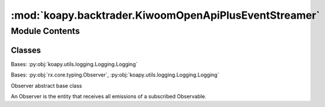 :mod:`koapy.backtrader.KiwoomOpenApiPlusEventStreamer`
======================================================

.. py:module:: koapy.backtrader.KiwoomOpenApiPlusEventStreamer


Module Contents
---------------

Classes
~~~~~~~

.. autoapisummary::

   koapy.backtrader.KiwoomOpenApiPlusEventStreamer.KiwoomOpenApiPlusPriceEventChannel
   koapy.backtrader.KiwoomOpenApiPlusEventStreamer.KiwoomOpenApiPlusOrderEventChannel
   koapy.backtrader.KiwoomOpenApiPlusEventStreamer.KiwoomOpenApiPlusEventStreamer




.. class:: KiwoomOpenApiPlusPriceEventChannel(stub)


   Bases: :py:obj:`koapy.utils.logging.Logging.Logging`

   .. attribute:: _krx_timezone
      

      

   .. method:: close(self)


   .. method:: __del__(self)


   .. method:: initialize(self)


   .. method:: register_code(self, code)


   .. method:: is_for_code(self, response, code)


   .. method:: filter_for_code(self, code)


   .. method:: is_valid_price_event(self, response)


   .. method:: filter_price_event(self)


   .. method:: time_to_timestamp(self, fid20)


   .. method:: event_to_dict(self, response)


   .. method:: convert_to_dict(self)


   .. method:: get_observable_for_code(self, code)



.. class:: KiwoomOpenApiPlusOrderEventChannel(stub)


   .. method:: close(self)


   .. method:: __del__(self)


   .. method:: is_chejan_response(self, response)


   .. method:: filter_chejan_response(self)


   .. method:: event_to_dict(self, response)


   .. method:: convert_to_dict(self)


   .. method:: get_observable(self)



.. class:: KiwoomOpenApiPlusEventStreamer(stub, queue)


   Bases: :py:obj:`rx.core.typing.Observer`, :py:obj:`koapy.utils.logging.Logging.Logging`

   Observer abstract base class

   An Observer is the entity that receives all emissions of a subscribed
   Observable.

   .. attribute:: _price_event_channels_by_stub
      

      

   .. attribute:: _order_event_channels_by_stub
      

      

   .. attribute:: _lock
      

      

   .. method:: on_next(self, value)

      Notifies the observer of a new element in the sequence.

      :param value: The received element.


   .. method:: on_error(self, error)

      Notifies the observer that an exception has occurred.

      :param error: The error that has occurred.


   .. method:: on_completed(self)

      Notifies the observer of the end of the sequence.


   .. method:: rates(self, code)


   .. method:: events(self)



